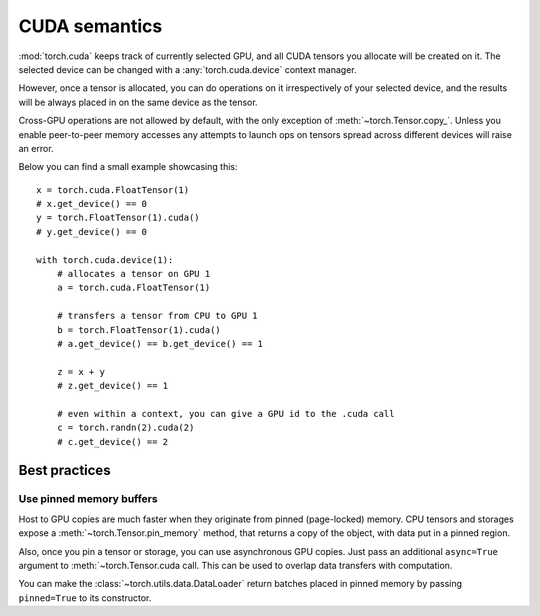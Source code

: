 CUDA semantics
==============

:mod:`torch.cuda` keeps track of currently selected GPU, and all CUDA tensors
you allocate will be created on it. The selected device can be changed with a
:any:`torch.cuda.device` context manager.

However, once a tensor is allocated, you can do operations on it irrespectively
of your selected device, and the results will be always placed in on the same
device as the tensor.

Cross-GPU operations are not allowed by default, with the only exception of
:meth:`~torch.Tensor.copy_`. Unless you enable peer-to-peer memory accesses
any attempts to launch ops on tensors spread across different devices will
raise an error.

Below you can find a small example showcasing this::

    x = torch.cuda.FloatTensor(1)
    # x.get_device() == 0
    y = torch.FloatTensor(1).cuda()
    # y.get_device() == 0

    with torch.cuda.device(1):
        # allocates a tensor on GPU 1
        a = torch.cuda.FloatTensor(1)

        # transfers a tensor from CPU to GPU 1
        b = torch.FloatTensor(1).cuda()
        # a.get_device() == b.get_device() == 1

        z = x + y
        # z.get_device() == 1

        # even within a context, you can give a GPU id to the .cuda call
        c = torch.randn(2).cuda(2)
        # c.get_device() == 2

Best practices
--------------

Use pinned memory buffers
^^^^^^^^^^^^^^^^^^^^^^^^^

.. warning:

    This is an advanced tip. You overuse of pinned memory can cause serious
    problems if you'll be running low on RAM, and you should be aware that
    pinning is often an expensive operation.

Host to GPU copies are much faster when they originate from pinned (page-locked)
memory. CPU tensors and storages expose a :meth:`~torch.Tensor.pin_memory`
method, that returns a copy of the object, with data put in a pinned region.

Also, once you pin a tensor or storage, you can use asynchronous GPU copies.
Just pass an additional ``async=True`` argument to :meth:`~torch.Tensor.cuda
call. This can be used to overlap data transfers with computation.

You can make the :class:`~torch.utils.data.DataLoader` return batches placed in
pinned memory by passing ``pinned=True`` to its constructor.
